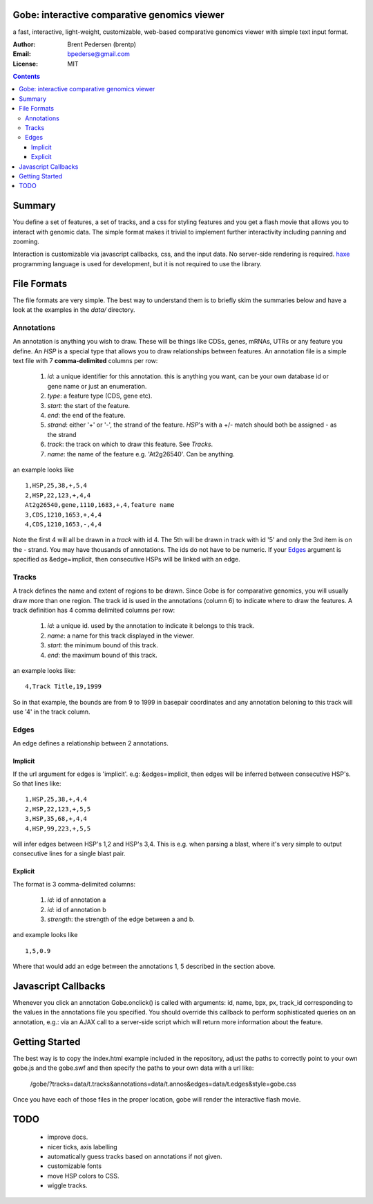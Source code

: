 Gobe: interactive comparative genomics viewer
=============================================

.. image:: http://lh4.ggpht.com/_uU_kLC5AdTc/S9Oz2FAE0MI/AAAAAAAAAz0/o9bOod42qA4/s800/screen1.png
    :align: right

a fast, interactive, light-weight, customizable, web-based comparative genomics viewer with simple text input format.

:Author: Brent Pedersen (brentp)
:Email: bpederse@gmail.com
:License: MIT

.. contents ::


Summary
=======
You define a set of features, a set of tracks, and a css for styling features
and you get a flash movie that allows you to interact with genomic data. The
simple format makes it trivial to implement further interactivity including
panning and zooming.

Interaction is customizable via javascript callbacks, css, and the input data.
No server-side rendering is required. `haxe`_ programming language is used for
development, but it is not required to use the library.

File Formats
============

The file formats are very simple. The best way to understand them is to briefly
skim the summaries below and have a look at the examples in the `data/`
directory.

Annotations
-----------
An annotation is anything you wish to draw. These will be things like CDSs,
genes, mRNAs, UTRs or any feature you define. An `HSP` is a special type that
allows you to draw relationships between features.
An annotation file is a simple
text file with 7 **comma-delimited** columns per row:

    1) `id`: a unique identifier for this annotation. this is anything you
       want, can be your own database id or gene name or just an enumeration.

    2) `type`: a feature type (CDS, gene etc).

    3) `start`: the start of the feature.

    4) `end`: the end of the feature.

    5) `strand`: either '+' or '-', the strand of the feature. `HSP`'s with a
       +/- match should both be assigned - as the strand

    6) `track`: the track on which to draw this feature. See `Tracks`.

    7) `name`: the name of the feature e.g. 'At2g26540'. Can be anything.

an example looks like ::

    1,HSP,25,38,+,5,4
    2,HSP,22,123,+,4,4
    At2g26540,gene,1110,1683,+,4,feature name
    3,CDS,1210,1653,+,4,4
    4,CDS,1210,1653,-,4,4

Note the first 4 will all be drawn in a `track` with id 4. The 5th will be
drawn in track with id '5' and only the 3rd item is on the - strand. You may
have thousands of annotations. The ids do not have to be numeric.
If your `Edges`_ argument is specified as &edge=implicit, then consecutive HSPs
will be linked with an edge.

Tracks
------

A track defines the name and extent of regions to be drawn. Since Gobe is for
comparative genomics, you will usually draw more than one region. The track
id is used in the annotations (column 6) to indicate where to draw the features.
A track definition has 4 comma delimited columns per row:

    1) `id`: a unique id. used by the annotation to indicate it belongs to
       this track.

    2) `name`: a name for this track displayed in the viewer.

    3) `start`: the minimum bound of this track.

    4) `end`: the maximum bound of this track.

an example looks like::

    4,Track Title,19,1999

So in that example, the bounds are from 9 to 1999 in basepair coordinates and
any annotation beloning to this track will use '4' in the track column.


Edges
-----
An edge defines a relationship between 2 annotations.

Implicit
++++++++

If the url argument for edges is 'implicit'. e.g: &edges=implicit, then edges
will be inferred between consecutive HSP's.  So that lines like::

    1,HSP,25,38,+,4,4
    2,HSP,22,123,+,5,5
    3,HSP,35,68,+,4,4
    4,HSP,99,223,+,5,5

will infer edges between HSP's 1,2 and HSP's 3,4. This is e.g. when parsing a
blast, where it's very simple to output consecutive lines for a single blast pair.


Explicit
++++++++

The format is 3 comma-delimited columns:

   1) `id`: id of annotation a

   2) `id`: id of annotation b

   3) `strength`: the strength of the edge between a and b.

and example looks like ::

    1,5,0.9

Where that would add an edge between the annotations 1, 5 described in the
section above.

Javascript Callbacks
====================

Whenever you click an annotation Gobe.onclick() is called with arguments:
id, name, bpx, px, track_id corresponding to the values in the annotations
file you specified. You should override this callback to perform sophisticated
queries on an annotation, e.g.: via an AJAX call to a server-side script which
will return more information about the feature.

Getting Started
===============

The best way is to copy the index.html example included in the repository,
adjust the paths to correctly point to your own gobe.js and the gobe.swf and
then specify the paths to your own data with a url like:

    /gobe/?tracks=data/t.tracks&annotations=data/t.annos&edges=data/t.edges&style=gobe.css

Once you have each of those files in the proper location, gobe will render the
interactive flash movie.

TODO
====

  * improve docs.
  * nicer ticks, axis labelling
  * automatically guess tracks based on annotations if not given.
  * customizable fonts
  * move HSP colors to CSS.
  * wiggle tracks.

.. image:: http://lh4.ggpht.com/_uU_kLC5AdTc/S9O1wilCMBI/AAAAAAAAA0A/NniSF6OhTps/s800/screen2.png

.. _`haxe`: http://haxe.org/

